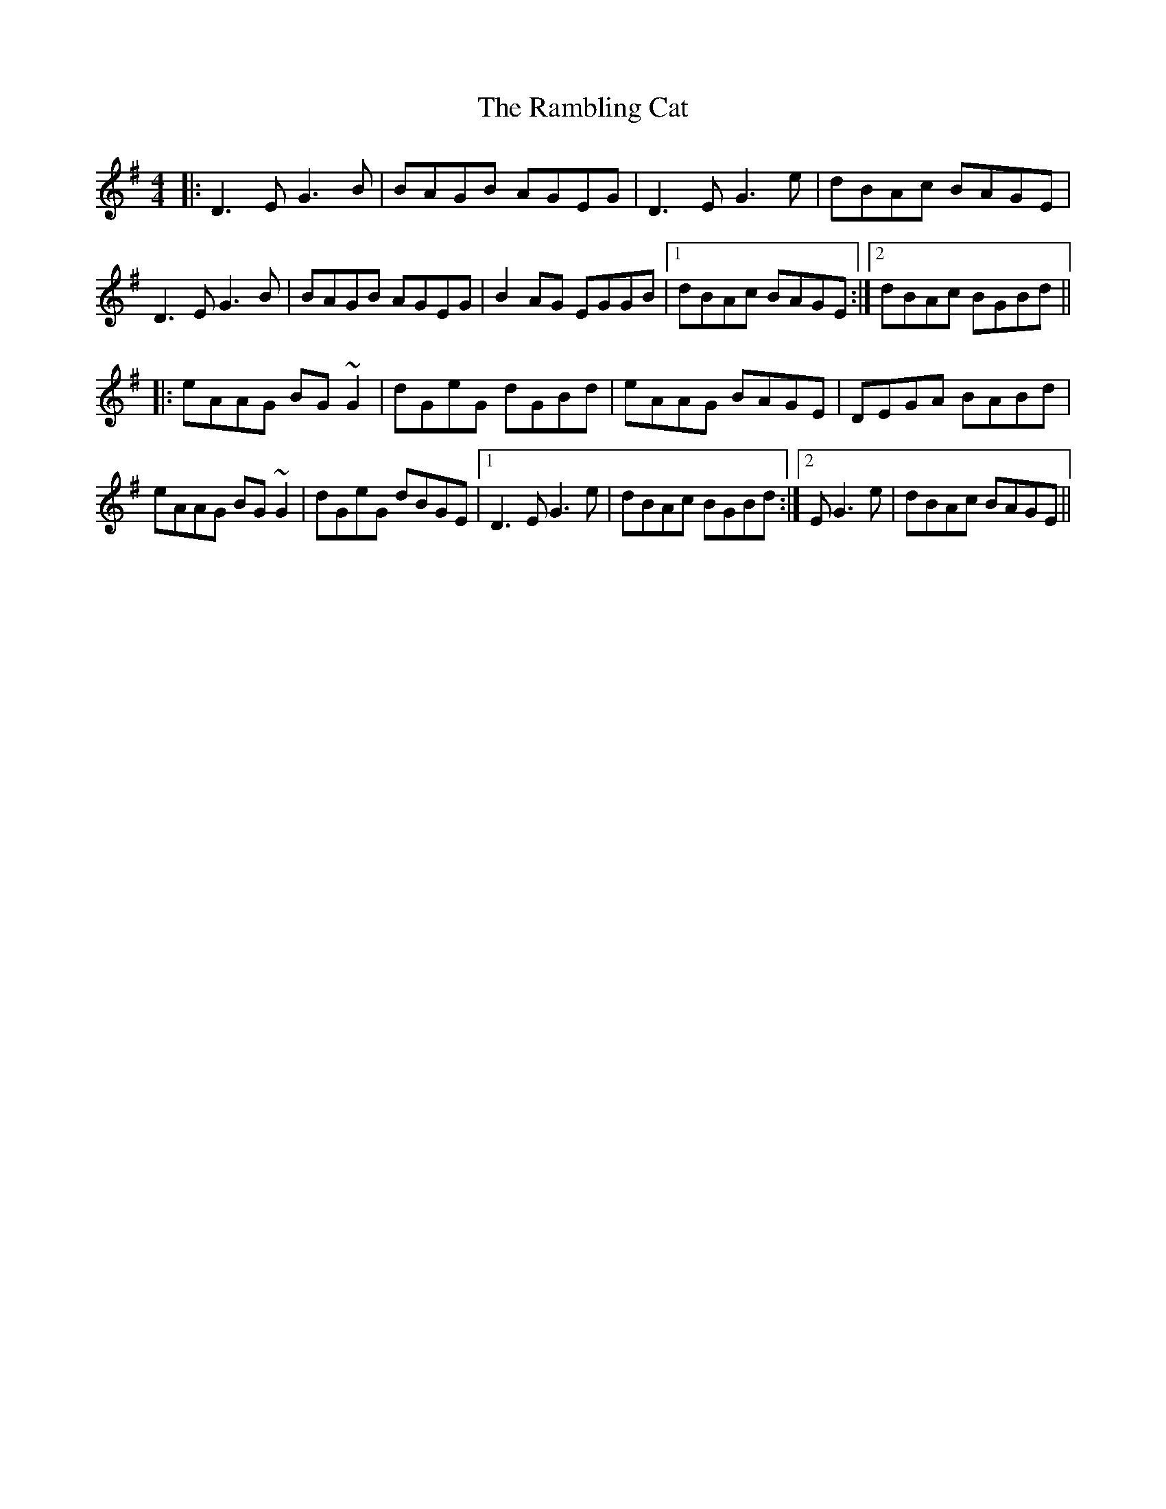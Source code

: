 X: 33652
T: Rambling Cat, The
R: reel
M: 4/4
K: Gmajor
|:D3E G3B|BAGB AGEG|D3E G3e|dBAc BAGE|
D3E G3B|BAGB AGEG|B2AG EGGB|1 dBAc BAGE:|2 dBAc BGBd||
|:eAAG BG~G2|dGeG dGBd|eAAG BAGE|DEGA BABd|
eAAG BG~G2|dGeG dBGE|1 D3E G3e|dBAc BGBd:|2 E G3e|dBAc BAGE||

